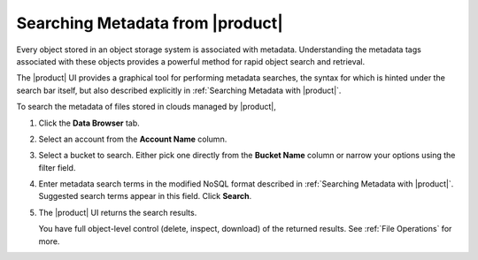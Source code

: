 .. _Searching Metadata from |product|:

Searching Metadata from |product|
=================================

Every object stored in an object storage system is associated with metadata. 
Understanding the metadata tags associated with these objects
provides a powerful method for rapid object search and retrieval.

The |product| UI provides a graphical tool for performing metadata searches, the
syntax for which is hinted under the search bar itself, but also
described explicitly in :ref:`Searching Metadata with |product|`.

To search the metadata of files stored in clouds managed by |product|,

#. Click the **Data Browser** tab.

   .. image:: ../../Graphics/xdm_ui_data_browser.png
      :width: 100 %

#. Select an account from the **Account Name** column.

   .. image:: ../../Graphics/xdm_ui_data_browser_account_select.png   
      :width: 75 %

#. Select a bucket to search. Either pick one directly from the **Bucket Name**
   column or narrow your options using the filter field.

   .. image:: ../../Graphics/xdm_ui_bucket_select.png
      :width: 75 %

#. Enter metadata search terms in the modified NoSQL format described in
   :ref:`Searching Metadata with |product|`. Suggested search terms appear in
   this field. Click **Search**.

   .. image::  ../../Graphics/xdm_ui_metadata_search_entry.png
      :width: 50 %

#. The |product| UI returns the search results.

   .. image::  ../../Graphics/xdm_ui_metadata_search_results.png
      :width: 75 %

   You have full object-level control (delete, inspect, download) of the
   returned results. See :ref:`File Operations` for more.
      
